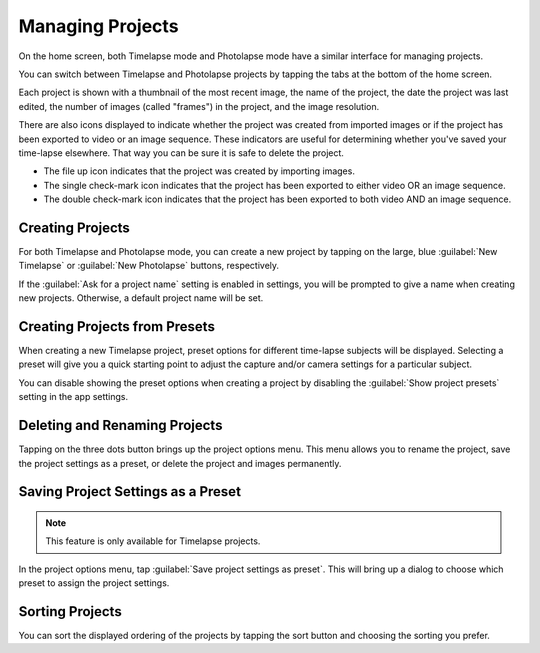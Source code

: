 #################
Managing Projects
#################

On the home screen, both Timelapse mode and Photolapse mode have a similar interface for managing projects.

You can switch between Timelapse and Photolapse projects by tapping the tabs at the bottom of the home screen.

Each project is shown with a thumbnail of the most recent image, the name of the project, the date the project was last edited, the number of images (called "frames") in the project, and the image resolution.

There are also icons displayed to indicate whether the project was created from imported images or if the project has been exported to video or an image sequence. These indicators are useful for determining whether you've saved your time-lapse elsewhere. That way you can be sure it is safe to delete the project.

- The file up icon indicates that the project was created by importing images.
- The single check-mark icon indicates that the project has been exported to either video OR an image sequence.
- The double check-mark icon indicates that the project has been exported to both video AND an image sequence.


Creating Projects
-----------------

For both Timelapse and Photolapse mode, you can create a new project by tapping on the large, blue :guilabel:`New Timelapse` or :guilabel:`New Photolapse` buttons, respectively.

If the :guilabel:`Ask for a project name` setting is enabled in settings, you will be prompted to give a name when creating new projects. Otherwise, a default project name will be set.


Creating Projects from Presets
------------------------------

When creating a new Timelapse project, preset options for different time-lapse subjects will be displayed. Selecting a preset will give you a quick starting point to adjust the capture and/or camera settings for a particular subject. 

You can disable showing the preset options when creating a project by disabling the :guilabel:`Show project presets` setting in the app settings.


Deleting and Renaming Projects
------------------------------

Tapping on the three dots button brings up the project options menu. This menu allows you to rename the project, save the project settings as a preset, or delete the project and images permanently.


Saving Project Settings as a Preset
-----------------------------------

.. note:: 
    This feature is only available for Timelapse projects.

In the project options menu, tap :guilabel:`Save project settings as preset`. This will bring up a dialog to choose which preset to assign the project settings. 


Sorting Projects
----------------

You can sort the displayed ordering of the projects by tapping the sort button and choosing the sorting you prefer.

